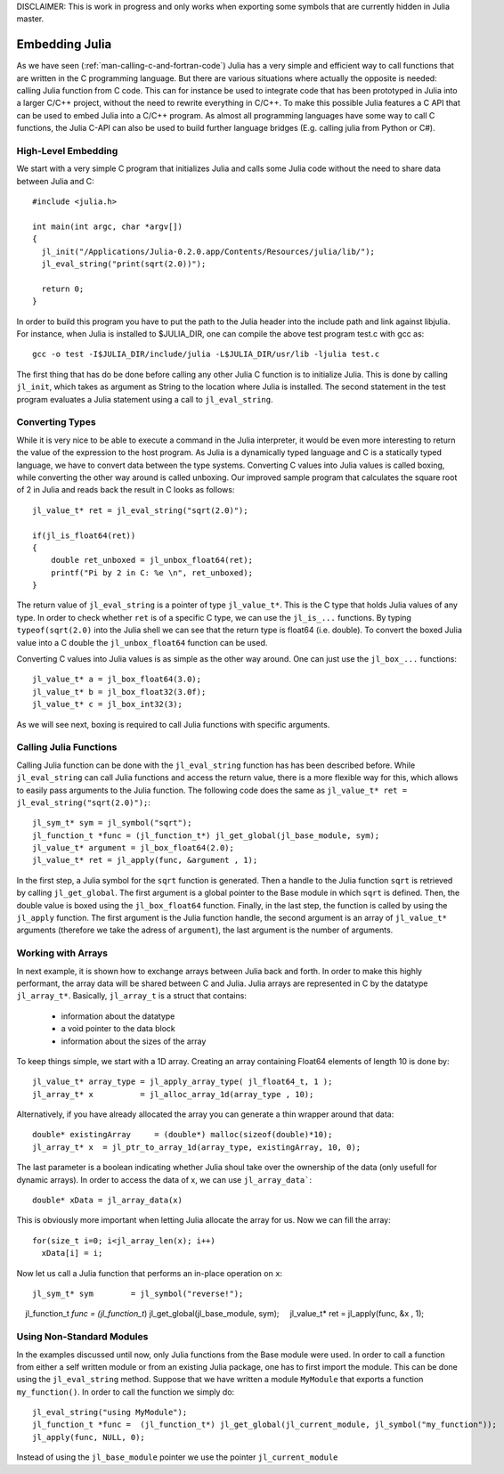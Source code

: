 DISCLAIMER: This is work in progress and only works when exporting some symbols that are currently hidden in Julia master.

.. _man-embedding:

**************************
 Embedding Julia
**************************

As we have seen (:ref:`man-calling-c-and-fortran-code`) Julia has a very simple and efficient way to call functions that are written in the C programming language. But there are various situations where actually the opposite is needed: calling Julia function from C code. This can for instance be used to integrate code that has been prototyped in Julia into a larger C/C++ project, without the need to rewrite everything in C/C++. To make this possible Julia features a C API that can be used to embed Julia into a C/C++ program. As almost all programming languages have some way to call C functions, the Julia C-API can also be used to build further language bridges (E.g. calling julia from Python or C#). 


High-Level Embedding
=====================

We start with a very simple C program that initializes Julia and calls some Julia code without the need to share data between Julia and C::

  #include <julia.h>

  int main(int argc, char *argv[])
  {
    jl_init("/Applications/Julia-0.2.0.app/Contents/Resources/julia/lib/");
    jl_eval_string("print(sqrt(2.0))");

    return 0;
  }

In order to build this program you have to put the path to the Julia header into the include path and link against libjulia. For instance, when Julia is installed to $JULIA_DIR, one can compile the above test program test.c with gcc as::

    gcc -o test -I$JULIA_DIR/include/julia -L$JULIA_DIR/usr/lib -ljulia test.c

The first thing that has do be done before calling any other Julia C function is to initialize Julia. This is done by calling ``jl_init``, which takes as argument as String to the location where Julia is installed. The second statement in the test program evaluates a Julia statement using a call to ``jl_eval_string``.

Converting Types
========================

While it is very nice to be able to execute a command in the Julia interpreter, it would be even more interesting to return the value of the expression to the host program. As Julia is a dynamically typed language and C is a statically typed language, we have to convert data between the type systems. Converting C values into Julia values is called boxing, while converting the other way around is called unboxing. Our improved sample program that calculates the square root of 2 in Julia and reads back the result in C looks as follows::

    jl_value_t* ret = jl_eval_string("sqrt(2.0)");

    if(jl_is_float64(ret))
    {
        double ret_unboxed = jl_unbox_float64(ret);
        printf("Pi by 2 in C: %e \n", ret_unboxed);
    }

The return value of ``jl_eval_string`` is a pointer of type ``jl_value_t*``. This is the C type that holds Julia values of any type. In order to check whether ``ret`` is of a specific C type, we can use the ``jl_is_...`` functions. By typing ``typeof(sqrt(2.0)`` into the Julia shell we can see that the return type is float64 (i.e. double). To convert the boxed Julia value into a C double the ``jl_unbox_float64`` function can be used.

Converting C values into Julia values is as simple as the other way around. One can just use the ``jl_box_...`` functions::

    jl_value_t* a = jl_box_float64(3.0);
    jl_value_t* b = jl_box_float32(3.0f);
    jl_value_t* c = jl_box_int32(3);

As we will see next, boxing is required to call Julia functions with specific arguments.

Calling Julia Functions
========================
Calling Julia function can be done with the ``jl_eval_string`` function has has been described before. While ``jl_eval_string`` can call Julia functions and access the return value, there is a more flexible way for this, which allows to easily pass arguments to the Julia function. The following code does the same as ``jl_value_t* ret = jl_eval_string("sqrt(2.0)");``::

    jl_sym_t* sym = jl_symbol("sqrt");
    jl_function_t *func = (jl_function_t*) jl_get_global(jl_base_module, sym);
    jl_value_t* argument = jl_box_float64(2.0);
    jl_value_t* ret = jl_apply(func, &argument , 1);

In the first step, a Julia symbol for the ``sqrt`` function is generated. Then a handle to the Julia function ``sqrt`` is retrieved by calling ``jl_get_global``. The first argument is a global pointer to the Base module in which ``sqrt`` is defined. Then, the double value is boxed using the ``jl_box_float64`` function. Finally, in the last step, the function is called by using the ``jl_apply`` function. The first argument is the Julia function handle, the second argument is an array of ``jl_value_t*`` arguments (therefore we take the adress of ``argument``), the last argument is the number of arguments. 

Working with Arrays
========================

In next example, it is shown how to exchange arrays between Julia back and forth. In order to make this highly performant, the array data will be shared between C and Julia.
Julia arrays are represented in C by the datatype ``jl_array_t*``. Basically, ``jl_array_t`` is a struct that contains:
  - information about the datatype
  - a void pointer to the data block
  - information about the sizes of the array
To keep things simple, we start with a 1D array. Creating an array containing Float64 elements of length 10 is done by::

    jl_value_t* array_type = jl_apply_array_type( jl_float64_t, 1 );
    jl_array_t* x          = jl_alloc_array_1d(array_type , 10);

Alternatively, if you have already allocated the array you can generate a thin wrapper around that data::

    double* existingArray     = (double*) malloc(sizeof(double)*10);
    jl_array_t* x  = jl_ptr_to_array_1d(array_type, existingArray, 10, 0);
    
The last parameter is a boolean indicating whether Julia shoul take over the ownership of the data (only usefull for dynamic arrays). In order to access the data of x, we can use ``jl_array_data```::

    double* xData = jl_array_data(x)
    
This is obviously more important when letting Julia allocate the array for us. Now we can fill the array::

    for(size_t i=0; i<jl_array_len(x); i++)
      xData[i] = i;
      
Now let us call a Julia function that performs an in-place operation on ``x``::      
      
    jl_sym_t* sym        = jl_symbol("reverse!");
    jl_function_t *func = (jl_function_t*) jl_get_global(jl_base_module, sym);
    jl_value_t* ret        = jl_apply(func, &x , 1);

Using Non-Standard Modules
===========================

In the examples discussed until now, only Julia functions from the Base module were used. In order to call a function from either a self written module or from an existing Julia package, one has to first import the module. This can be done using the ``jl_eval_string`` method. Suppose that we have written a module ``MyModule`` that exports a function ``my_function()``. In order to call the function we simply do::

    jl_eval_string("using MyModule");
    jl_function_t *func =  (jl_function_t*) jl_get_global(jl_current_module, jl_symbol("my_function"));
    jl_apply(func, NULL, 0);

Instead of using the ``jl_base_module`` pointer we use the pointer ``jl_current_module``
